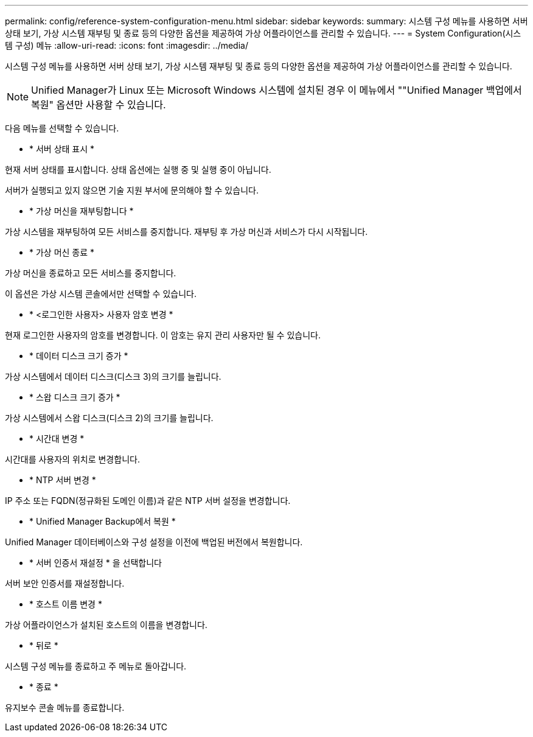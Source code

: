 ---
permalink: config/reference-system-configuration-menu.html 
sidebar: sidebar 
keywords:  
summary: 시스템 구성 메뉴를 사용하면 서버 상태 보기, 가상 시스템 재부팅 및 종료 등의 다양한 옵션을 제공하여 가상 어플라이언스를 관리할 수 있습니다. 
---
= System Configuration(시스템 구성) 메뉴
:allow-uri-read: 
:icons: font
:imagesdir: ../media/


[role="lead"]
시스템 구성 메뉴를 사용하면 서버 상태 보기, 가상 시스템 재부팅 및 종료 등의 다양한 옵션을 제공하여 가상 어플라이언스를 관리할 수 있습니다.

[NOTE]
====
Unified Manager가 Linux 또는 Microsoft Windows 시스템에 설치된 경우 이 메뉴에서 ""Unified Manager 백업에서 복원" 옵션만 사용할 수 있습니다.

====
다음 메뉴를 선택할 수 있습니다.

* * 서버 상태 표시 *


현재 서버 상태를 표시합니다. 상태 옵션에는 실행 중 및 실행 중이 아닙니다.

서버가 실행되고 있지 않으면 기술 지원 부서에 문의해야 할 수 있습니다.

* * 가상 머신을 재부팅합니다 *


가상 시스템을 재부팅하여 모든 서비스를 중지합니다. 재부팅 후 가상 머신과 서비스가 다시 시작됩니다.

* * 가상 머신 종료 *


가상 머신을 종료하고 모든 서비스를 중지합니다.

이 옵션은 가상 시스템 콘솔에서만 선택할 수 있습니다.

* * <로그인한 사용자> 사용자 암호 변경 *


현재 로그인한 사용자의 암호를 변경합니다. 이 암호는 유지 관리 사용자만 될 수 있습니다.

* * 데이터 디스크 크기 증가 *


가상 시스템에서 데이터 디스크(디스크 3)의 크기를 늘립니다.

* * 스왑 디스크 크기 증가 *


가상 시스템에서 스왑 디스크(디스크 2)의 크기를 늘립니다.

* * 시간대 변경 *


시간대를 사용자의 위치로 변경합니다.

* * NTP 서버 변경 *


IP 주소 또는 FQDN(정규화된 도메인 이름)과 같은 NTP 서버 설정을 변경합니다.

* * Unified Manager Backup에서 복원 *


Unified Manager 데이터베이스와 구성 설정을 이전에 백업된 버전에서 복원합니다.

* * 서버 인증서 재설정 * 을 선택합니다


서버 보안 인증서를 재설정합니다.

* * 호스트 이름 변경 *


가상 어플라이언스가 설치된 호스트의 이름을 변경합니다.

* * 뒤로 *


시스템 구성 메뉴를 종료하고 주 메뉴로 돌아갑니다.

* * 종료 *


유지보수 콘솔 메뉴를 종료합니다.
